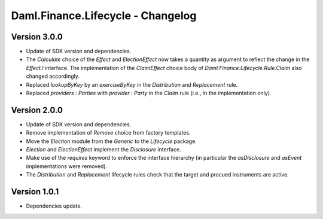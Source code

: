 .. Copyright (c) 2023 Digital Asset (Switzerland) GmbH and/or its affiliates. All rights reserved.
.. SPDX-License-Identifier: Apache-2.0

Daml.Finance.Lifecycle - Changelog
##################################

Version 3.0.0
*************

- Update of SDK version and dependencies.

- The `Calculate` choice of the `Effect` and `ElectionEffect` now takes a quantity as argument
  to reflect the change in the `Effect.I` interface. The implementation of the `ClaimEffect` choice
  body of `Daml.Finance.Lifecycle.Rule.Claim` also changed accordingly.

- Replaced `lookupByKey` by an `exerciseByKey` in the `Distribution` and `Replacement` rule.

- Replaced `providers : Parties` with `provider : Party` in the `Claim` rule (i.e., in the
  implementation only).

Version 2.0.0
*************

- Update of SDK version and dependencies.

- Remove implementation of `Remove` choice from factory templates.

- Move the `Election` module from the `Generic` to the `Lifecycle` package.

- `Election` and `ElectionEffect` implement the `Disclosure` interface.

- Make use of the `requires` keyword to enforce the interface hierarchy (in particular the
  `asDisclosure` and `asEvent` implementations were removed).

- The `Distribution` and `Replacement` lifecycle rules check that the target and procued instruments
  are active.

Version 1.0.1
*************

- Dependencies update.
